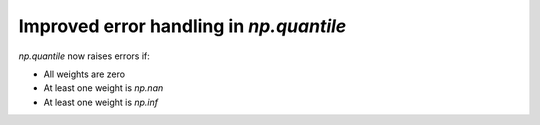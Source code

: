 Improved error handling in `np.quantile`
----------------------------------------
`np.quantile` now raises errors if:

* All weights are zero
* At least one weight is `np.nan`
* At least one weight is `np.inf`